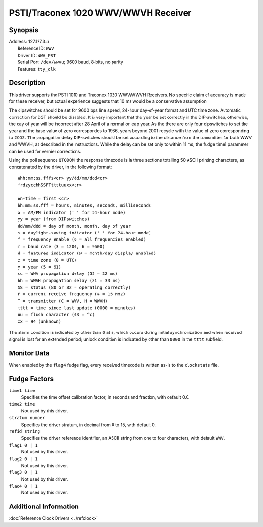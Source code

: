 PSTI/Traconex 1020 WWV/WWVH Receiver
====================================

Synopsis
--------

| Address: 127.127.3.\ *u*
|  Reference ID: ``WWV``
|  Driver ID: ``WWV_PST``
|  Serial Port: ``/dev/wwvu``; 9600 baud, 8-bits, no parity
|  Features: ``tty_clk``

Description
-----------

This driver supports the PSTI 1010 and Traconex 1020 WWV/WWVH Receivers.
No specific claim of accuracy is made for these receiver, but actual
experience suggests that 10 ms would be a conservative assumption.

The dipswitches should be set for 9600 bps line speed, 24-hour
day-of-year format and UTC time zone. Automatic correction for DST
should be disabled. It is very important that the year be set correctly
in the DIP-switches; otherwise, the day of year will be incorrect after
28 April of a normal or leap year. As the there are only four
dipswitches to set the year and the base value of zero correspondes to
1986, years beyond 2001 recycle with the value of zero corresponding to
2002. The propagation delay DIP-switches should be set according to the
distance from the transmitter for both WWV and WWVH, as described in the
instructions. While the delay can be set only to within 11 ms, the fudge
time1 parameter can be used for vernier corrections.

Using the poll sequence ``QTQDQM``, the response timecode is in three
sections totalling 50 ASCII printing characters, as concatenated by the
driver, in the following format:

::

    ahh:mm:ss.fffs<cr> yy/dd/mm/ddd<cr>
    frdzycchhSSFTttttuuxx<cr>

    on-time = first <cr>
    hh:mm:ss.fff = hours, minutes, seconds, milliseconds
    a = AM/PM indicator (' ' for 24-hour mode)
    yy = year (from DIPswitches)
    dd/mm/ddd = day of month, month, day of year
    s = daylight-saving indicator (' ' for 24-hour mode)
    f = frequency enable (O = all frequencies enabled)
    r = baud rate (3 = 1200, 6 = 9600)
    d = features indicator (@ = month/day display enabled)
    z = time zone (0 = UTC)
    y = year (5 = 91)
    cc = WWV propagation delay (52 = 22 ms)
    hh = WWVH propagation delay (81 = 33 ms)
    SS = status (80 or 82 = operating correctly)
    F = current receive frequency (4 = 15 MHz)
    T = transmitter (C = WWV, H = WWVH)
    tttt = time since last update (0000 = minutes)
    uu = flush character (03 = ^c)
    xx = 94 (unknown)

The alarm condition is indicated by other than ``8`` at ``a``, which
occurs during initial synchronization and when received signal is lost
for an extended period; unlock condition is indicated by other than
``0000`` in the ``tttt`` subfield.

Monitor Data
------------

When enabled by the ``flag4`` fudge flag, every received timecode is
written as-is to the ``clockstats`` file.

Fudge Factors
-------------

``time1 time``
    Specifies the time offset calibration factor, in seconds and
    fraction, with default 0.0.
``time2 time``
    Not used by this driver.
``stratum number``
    Specifies the driver stratum, in decimal from 0 to 15, with default
    0.
``refid string``
    Specifies the driver reference identifier, an ASCII string from one
    to four characters, with default ``WWV``.
``flag1 0 | 1``
    Not used by this driver.
``flag2 0 | 1``
    Not used by this driver.
``flag3 0 | 1``
    Not used by this driver.
``flag4 0 | 1``
    Not used by this driver.

Additional Information
----------------------

:doc:`Reference Clock Drivers
<../refclock>`
